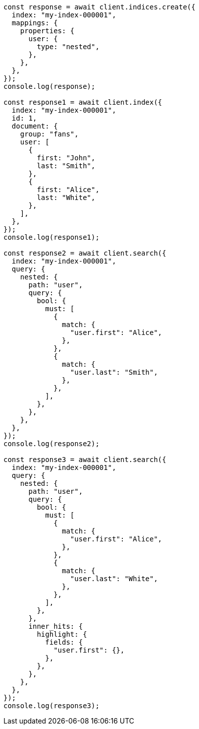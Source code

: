 // This file is autogenerated, DO NOT EDIT
// Use `node scripts/generate-docs-examples.js` to generate the docs examples

[source, js]
----
const response = await client.indices.create({
  index: "my-index-000001",
  mappings: {
    properties: {
      user: {
        type: "nested",
      },
    },
  },
});
console.log(response);

const response1 = await client.index({
  index: "my-index-000001",
  id: 1,
  document: {
    group: "fans",
    user: [
      {
        first: "John",
        last: "Smith",
      },
      {
        first: "Alice",
        last: "White",
      },
    ],
  },
});
console.log(response1);

const response2 = await client.search({
  index: "my-index-000001",
  query: {
    nested: {
      path: "user",
      query: {
        bool: {
          must: [
            {
              match: {
                "user.first": "Alice",
              },
            },
            {
              match: {
                "user.last": "Smith",
              },
            },
          ],
        },
      },
    },
  },
});
console.log(response2);

const response3 = await client.search({
  index: "my-index-000001",
  query: {
    nested: {
      path: "user",
      query: {
        bool: {
          must: [
            {
              match: {
                "user.first": "Alice",
              },
            },
            {
              match: {
                "user.last": "White",
              },
            },
          ],
        },
      },
      inner_hits: {
        highlight: {
          fields: {
            "user.first": {},
          },
        },
      },
    },
  },
});
console.log(response3);
----

